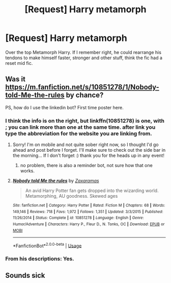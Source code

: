#+TITLE: [Request] Harry metamorph

* [Request] Harry metamorph
:PROPERTIES:
:Author: KasumiKeiko
:Score: 8
:DateUnix: 1530589964.0
:DateShort: 2018-Jul-03
:FlairText: Request
:END:
Over the top Metamorph Harry. If I remember right, he could rearrange his tendons to make himself faster, stronger and other stuff, think the fic had a reset mid fic.


** Was it [[https://m.fanfiction.net/s/10851278/1/Nobody-told-Me-the-rules]] by chance?

PS, how do I use the linkedin bot? First time poster here.
:PROPERTIES:
:Author: OddlyArousingTP
:Score: 4
:DateUnix: 1530612389.0
:DateShort: 2018-Jul-03
:END:

*** I think the info is on the right, but linkffn(10851278) is one, with ; you can link more than one at the same time. after link you type the abbreviation for the website you are linking from.
:PROPERTIES:
:Author: Ranurak
:Score: 5
:DateUnix: 1530613201.0
:DateShort: 2018-Jul-03
:END:

**** Sorry! I'm on mobile and not quite sober right now, so I thought I'd go ahead and post before I forget. I'll make sure to check out the side bar in the morning... If I don't forget :) thank you for the heads up in any event!
:PROPERTIES:
:Author: OddlyArousingTP
:Score: 2
:DateUnix: 1530614151.0
:DateShort: 2018-Jul-03
:END:

***** no problem, there is also a reminder bot, not sure how that one works.
:PROPERTIES:
:Author: Ranurak
:Score: 3
:DateUnix: 1530614419.0
:DateShort: 2018-Jul-03
:END:


**** [[https://www.fanfiction.net/s/10851278/1/][*/Nobody told Me the rules/*]] by [[https://www.fanfiction.net/u/5569435/Zaxaramas][/Zaxaramas/]]

#+begin_quote
  An avid Harry Potter fan gets dropped into the wizarding world. Metamorphing, AU goodness. Skewed ages
#+end_quote

^{/Site/:} ^{fanfiction.net} ^{*|*} ^{/Category/:} ^{Harry} ^{Potter} ^{*|*} ^{/Rated/:} ^{Fiction} ^{M} ^{*|*} ^{/Chapters/:} ^{68} ^{*|*} ^{/Words/:} ^{149,146} ^{*|*} ^{/Reviews/:} ^{718} ^{*|*} ^{/Favs/:} ^{1,972} ^{*|*} ^{/Follows/:} ^{1,351} ^{*|*} ^{/Updated/:} ^{3/3/2015} ^{*|*} ^{/Published/:} ^{11/26/2014} ^{*|*} ^{/Status/:} ^{Complete} ^{*|*} ^{/id/:} ^{10851278} ^{*|*} ^{/Language/:} ^{English} ^{*|*} ^{/Genre/:} ^{Humor/Adventure} ^{*|*} ^{/Characters/:} ^{Harry} ^{P.,} ^{Fleur} ^{D.,} ^{N.} ^{Tonks,} ^{OC} ^{*|*} ^{/Download/:} ^{[[http://www.ff2ebook.com/old/ffn-bot/index.php?id=10851278&source=ff&filetype=epub][EPUB]]} ^{or} ^{[[http://www.ff2ebook.com/old/ffn-bot/index.php?id=10851278&source=ff&filetype=mobi][MOBI]]}

--------------

*FanfictionBot*^{2.0.0-beta} | [[https://github.com/tusing/reddit-ffn-bot/wiki/Usage][Usage]]
:PROPERTIES:
:Author: FanfictionBot
:Score: 1
:DateUnix: 1530613208.0
:DateShort: 2018-Jul-03
:END:


*** From his descriptions: Yes.
:PROPERTIES:
:Author: fflai
:Score: 2
:DateUnix: 1530615422.0
:DateShort: 2018-Jul-03
:END:


** Sounds sick
:PROPERTIES:
:Score: 1
:DateUnix: 1530610920.0
:DateShort: 2018-Jul-03
:END:
